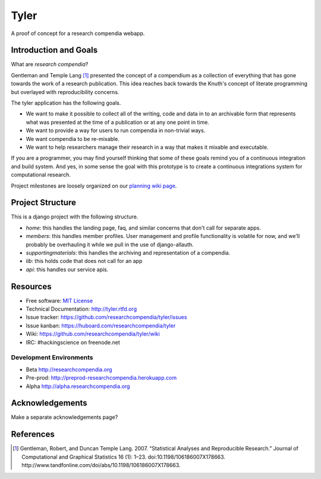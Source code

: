 ===============================
Tyler
===============================

.. image:: https://travis-ci.org/researchcompendia/tyler.png?branch=master
        :target: https://travis-ci.org/researchcompendia/tyler

A proof of concept for a research compendia webapp.

Introduction and Goals
----------------------

What are *research compendia*?

Gentleman and Temple Lang [#]_ presented the concept of a compendium as a collection of
everything that has gone towards the work of a research publication. This idea reaches
back towards the Knuth's concept of literate programming but overlayed with reproducibility concerns.

The tyler application has the following goals.

* We want to make it possible to collect all of the writing, code and data
  in to an archivable form that represents what was presented at the time
  of a publication or at any one point in time.
* We want to provide a way for users to run compendia in non-trivial ways.
* We want compendia to be re-mixable.
* We want to help researchers manage their research in a way that makes it mixable and executable.


If you are a programmer, you may find yourself thinking that some of these goals remind you of
a continuous integration and build system. And yes, in some sense the goal with this
prototype is to create a continuous integrations system for computational research.

Project milestones are loosely organized on our `planning wiki page <https://github.com/researchcompendia/tyler/wiki/planning-scratchpads>`_.

Project Structure
-----------------

This is a django project with the following structure.

* `home`: this handles the landing page, faq, and similar concerns that don't call for separate apps.
* `members`: this handles member profiles. User management and profile functionality is volatile for now, and we'll probably be overhauling it while we pull in the use of django-allauth.
* `supportingmaterials`: this handles the archiving and representation of a compendia.
* `lib`: this holds code that does not call for an app
* `api`: this handles our service apis.

Resources
---------

* Free software: `MIT License <http://opensource.org/licenses/MIT>`_
* Technical Documentation: http://tyler.rtfd.org
* Issue tracker: https://github.com/researchcompendia/tyler/issues
* Issue kanban: https://huboard.com/researchcompendia/tyler
* Wiki: https://github.com/researchcompendia/tyler/wiki
* IRC: #hackingscience on freenode.net

Development Environments
++++++++++++++++++++++++
* Beta http://researchcompendia.org
* Pre-prod: http://preprod-researchcompendia.herokuapp.com
* Alpha http://alpha.researchcompendia.org


Acknowledgements
----------------

Make a separate acknowledgements page?

References
----------

.. [#] Gentleman, Robert, and Duncan Temple Lang. 2007. “Statistical Analyses and Reproducible Research.” Journal of Computational and Graphical Statistics 16 (1): 1–23. doi:10.1198/106186007X178663. http://www.tandfonline.com/doi/abs/10.1198/106186007X178663.
